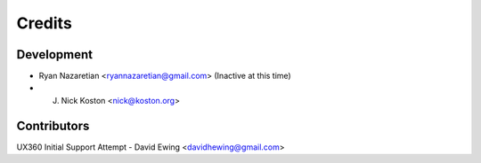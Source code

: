 =======
Credits
=======

Development
----------------

* Ryan Nazaretian <ryannazaretian@gmail.com> (Inactive at this time)
* J. Nick Koston <nick@koston.org>

Contributors
------------

UX360 Initial Support Attempt - David Ewing <davidhewing@gmail.com>
